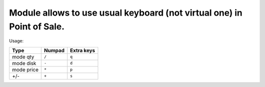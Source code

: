 Module allows to use usual keyboard (not virtual one) in Point of Sale.
================================================================
Usage:

=========== ===================== =================
Type        Numpad                Extra keys  
=========== ===================== =================
mode qty    ``/``                 ``q``
----------- --------------------- -----------------
mode disk   ``-``                 ``d``
----------- --------------------- -----------------
mode price  ``*``                 ``p``
----------- --------------------- -----------------
+/-         ``+``                 ``s``
=========== ===================== =================

